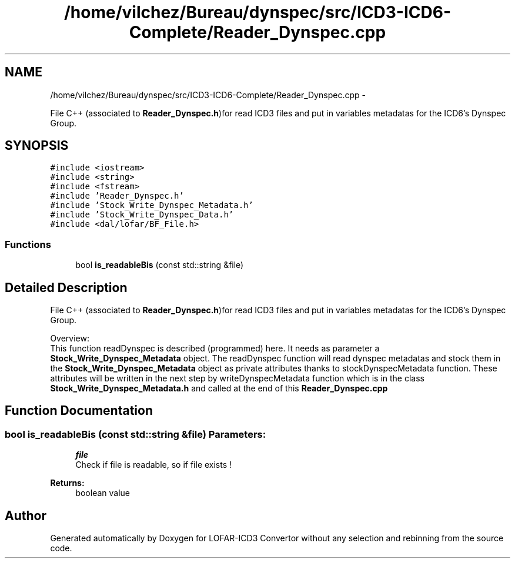 .TH "/home/vilchez/Bureau/dynspec/src/ICD3-ICD6-Complete/Reader_Dynspec.cpp" 3 "Thu Jan 10 2013" "LOFAR-ICD3 Convertor without any  selection and rebinning" \" -*- nroff -*-
.ad l
.nh
.SH NAME
/home/vilchez/Bureau/dynspec/src/ICD3-ICD6-Complete/Reader_Dynspec.cpp \- 
.PP
File C++ (associated to \fBReader_Dynspec\&.h\fP)for read ICD3 files and put in variables metadatas for the ICD6's Dynspec Group\&.  

.SH SYNOPSIS
.br
.PP
\fC#include <iostream>\fP
.br
\fC#include <string>\fP
.br
\fC#include <fstream>\fP
.br
\fC#include 'Reader_Dynspec\&.h'\fP
.br
\fC#include 'Stock_Write_Dynspec_Metadata\&.h'\fP
.br
\fC#include 'Stock_Write_Dynspec_Data\&.h'\fP
.br
\fC#include <dal/lofar/BF_File\&.h>\fP
.br

.SS "Functions"

.in +1c
.ti -1c
.RI "bool \fBis_readableBis\fP (const std::string &file)"
.br
.in -1c
.SH "Detailed Description"
.PP 
File C++ (associated to \fBReader_Dynspec\&.h\fP)for read ICD3 files and put in variables metadatas for the ICD6's Dynspec Group\&. 


.br
 Overview: 
.br
 This function readDynspec is described (programmed) here\&. It needs as parameter a \fBStock_Write_Dynspec_Metadata\fP object\&. The readDynspec function will read dynspec metadatas and stock them in the \fBStock_Write_Dynspec_Metadata\fP object as private attributes thanks to stockDynspecMetadata function\&. These attributes will be written in the next step by writeDynspecMetadata function which is in the class \fBStock_Write_Dynspec_Metadata\&.h\fP and called at the end of this \fBReader_Dynspec\&.cpp\fP 
.SH "Function Documentation"
.PP 
.SS "bool \fBis_readableBis\fP (const std::string &file)"\fBParameters:\fP
.RS 4
\fIfile\fP 
.br
Check if file is readable, so if file exists ! 
.RE
.PP
\fBReturns:\fP
.RS 4
boolean value 
.RE
.PP

.SH "Author"
.PP 
Generated automatically by Doxygen for LOFAR-ICD3 Convertor without any selection and rebinning from the source code\&.

